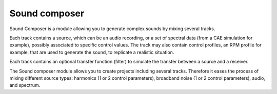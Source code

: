 Sound composer
--------------

Sound Composer is a module allowing you to generate complex sounds by mixing several tracks.

Each track contains a source, which can be an audio recording, or a set of spectral data
(from a CAE simulation for example), possibly associated to specific control values. The track may also
contain control profiles, an RPM profile for example, that are used to generate the sound, to
replicate a realistic situation.

Each track contains an optional transfer function (filter) to simulate the transfer
between a source and a receiver.

The Sound composer module allows you to create projects including several tracks. Therefore it eases the process of
mixing different source types: harmonics (1 or 2 control parameters), broadband noise (1 or 2 control parameters),
audio, and spectrum.

.. module:: ansys.sound.core.sound_composer

.. autosummary::
    :toctree: _autosummary

    SoundComposer
    Track
    SourceSpectrum
    SourceBroadbandNoise
    SourceBroadbandNoiseTwoParameters
    SourceHarmonics
    SourceHarmonicsTwoParameters
    SourceAudio
    SourceControlSpectrum
    SourceControlTime
    SpectrumSynthesisMethods